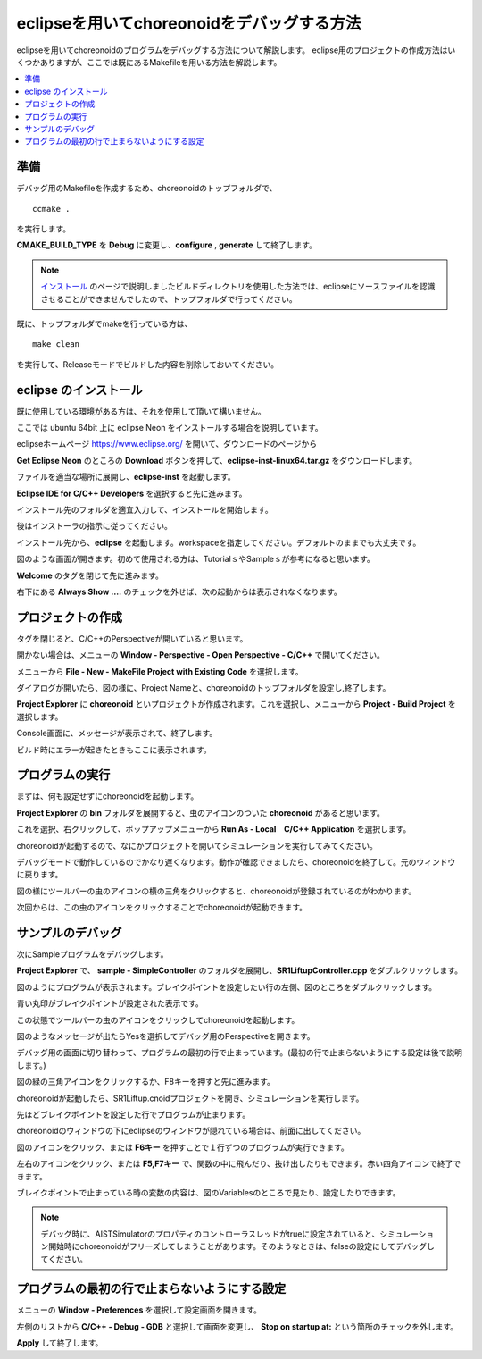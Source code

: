 eclipseを用いてchoreonoidをデバッグする方法
==============================================================


eclipseを用いてchoreonoidのプログラムをデバッグする方法について解説します。
eclipse用のプロジェクトの作成方法はいくつかありますが、ここでは既にあるMakefileを用いる方法を解説します。

.. contents:: 
   :local:
   :depth: 1


準備
--------


デバッグ用のMakefileを作成するため、choreonoidのトップフォルダで、 ::

 ccmake .

を実行します。

**CMAKE_BUILD_TYPE** を **Debug** に変更し、**configure** , **generate** して終了します。

.. note:: `インストール <http://choreonoid.org/ja/install/build-ubuntu.html>`_ のページで説明しましたビルドディレクトリを使用した方法では、eclipseにソースファイルを認識させることができませんでしたので、トップフォルダで行ってください。

既に、トップフォルダでmakeを行っている方は、 ::

 make clean
 
を実行して、Releaseモードでビルドした内容を削除しておいてください。

eclipse のインストール
---------------------------------

既に使用している環境がある方は、それを使用して頂いて構いません。

ここでは ubuntu 64bit 上に eclipse Neon をインストールする場合を説明しています。

eclipseホームページ https://www.eclipse.org/ を開いて、ダウンロードのページから

**Get Eclipse Neon** のところの **Download** ボタンを押して、**eclipse-inst-linux64.tar.gz** をダウンロードします。

ファイルを適当な場所に展開し、**eclipse-inst** を起動します。

.. image:: images/Installer.png
   :scale: 50

**Eclipse IDE for C/C++ Developers** を選択すると先に進みます。

インストール先のフォルダを適宜入力して、インストールを開始します。

後はインストーラの指示に従ってください。

インストール先から、**eclipse** を起動します。workspaceを指定してください。デフォルトのままでも大丈夫です。

.. image:: images/Initial.png
   :scale: 50

図のような画面が開きます。初めて使用される方は、TutorialｓやSampleｓが参考になると思います。

**Welcome** のタグを閉じて先に進みます。

右下にある **Always Show ....** のチェックを外せば、次の起動からは表示されなくなります。


プロジェクトの作成
----------------------

タグを閉じると、C/C++のPerspectiveが開いていると思います。

開かない場合は、メニューの **Window - Perspective - Open Perspective - C/C++** で開いてください。

メニューから **File - New - MakeFile Project with Existing Code** を選択します。

.. image:: images/NewProject1.png
   :scale: 70

ダイアログが開いたら、図の様に、Project Nameと、choreonoidのトップフォルダを設定し,終了します。

.. image:: images/NewProject2.png
   :scale: 70

**Project Explorer** に **choreonoid** といプロジェクトが作成されます。これを選択し、メニューから **Project - Build Project** を選択します。

.. image:: images/Build1.png
   :scale: 70

Console画面に、メッセージが表示されて、終了します。

.. image:: images/Build2.png
   :scale: 80

ビルド時にエラーが起きたときもここに表示されます。


プログラムの実行
-----------------------------

まずは、何も設定せずにchoreonoidを起動します。

**Project Explorer** の **bin** フォルダを展開すると、虫のアイコンのついた **choreonoid** があると思います。

これを選択、右クリックして、ポップアップメニューから **Run As - Local　C/C++ Application** を選択します。

.. image:: images/Run.png
   :scale: 70

choreonoidが起動するので、なにかプロジェクトを開いてシミュレーションを実行してみてください。

デバッグモードで動作しているのでかなり遅くなります。動作が確認できましたら、choreonoidを終了して。元のウィンドウに戻ります。

図の様にツールバーの虫のアイコンの横の三角をクリックすると、choreonoidが登録されているのがわかります。

次回からは、この虫のアイコンをクリックすることでchoreonoidが起動できます。

.. image:: images/Debug.png
   :scale: 80

サンプルのデバッグ
-----------------------

次にSampleプログラムをデバッグします。

**Project Explorer** で、 **sample - SimpleController** のフォルダを展開し、**SR1LiftupController.cpp** をダブルクリックします。

.. image:: images/Source.png
   :scale: 70

図のようにプログラムが表示されます。ブレイクポイントを設定したい行の左側、図のところをダブルクリックします。

青い丸印がブレイクポイントが設定された表示です。

.. image:: images/BreakPoint.png



この状態でツールバーの虫のアイコンをクリックしてchoreonoidを起動します。

.. image:: images/Confirm.png
   :scale: 80
   
図のようなメッセージが出たらYesを選択してデバッグ用のPerspectiveを開きます。

デバッグ用の画面に切り替わって、プログラムの最初の行で止まっています。(最初の行で止まらないようにする設定は後で説明します。)

図の緑の三角アイコンをクリックするか、F8キーを押すと先に進みます。

.. image:: images/Resume.png
   :scale: 70

choreonoidが起動したら、SR1Liftup.cnoidプロジェクトを開き、シミュレーションを実行します。

先ほどブレイクポイントを設定した行でプログラムが止まります。

choreonoidのウィンドウの下にeclipseのウィンドウが隠れている場合は、前面に出してください。

図のアイコンをクリック、または **F6キー** を押すことで１行ずつのプログラムが実行できます。

.. image:: images/Step.png
   :scale: 70

左右のアイコンをクリック、または **F5,F7キー** で、関数の中に飛んだり、抜け出したりもできます。赤い四角アイコンで終了できます。

ブレイクポイントで止まっている時の変数の内容は、図のVariablesのところで見たり、設定したりできます。

.. image:: images/Variables.png
   :scale: 70

.. note:: デバッグ時に、AISTSimulatorのプロパティのコントローラスレッドがtrueに設定されていると、シミュレーション開始時にchoreonoidがフリーズしてしまうことがあります。そのようなときは、falseの設定にしてデバッグしてください。

プログラムの最初の行で止まらないようにする設定
-----------------------------------------------------------
メニューの **Window - Preferences** を選択して設定画面を開きます。

左側のリストから **C/C++ - Debug - GDB** と選択して画面を変更し、 **Stop on startup at:** という箇所のチェックを外します。

**Apply** して終了します。


